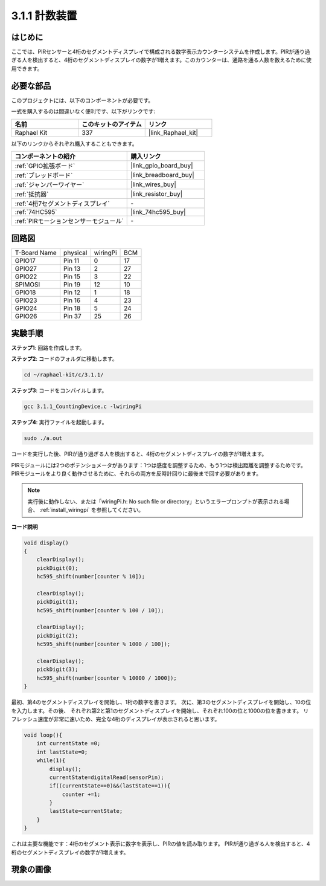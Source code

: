 .. _3.1.1_c:

3.1.1 計数装置
============================

はじめに
-----------------

ここでは、PIRセンサーと4桁のセグメントディスプレイで構成される数字表示カウンターシステムを作成します。PIRが通り過ぎる人を検出すると、4桁のセグメントディスプレイの数字が1増えます。このカウンターは、通路を通る人数を数えるために使用できます。

必要な部品
------------------------------

このプロジェクトには、以下のコンポーネントが必要です。

.. image:: ../img/list_Counting_Device1.png
    :align: center

.. image:: ../img/list_Counting_Device2.png
    :align: center

一式を購入するのは間違いなく便利です、以下がリンクです:

.. list-table::
    :widths: 20 20 20
    :header-rows: 1

    *   - 名前
        - このキットのアイテム
        - リンク
    *   - Raphael Kit
        - 337
        - |link_Raphael_kit|

以下のリンクからそれぞれ購入することもできます。

.. list-table::
    :widths: 30 20
    :header-rows: 1

    *   - コンポーネントの紹介
        - 購入リンク

    *   - :ref:`GPIO拡張ボード`
        - |link_gpio_board_buy|
    *   - :ref:`ブレッドボード`
        - |link_breadboard_buy|
    *   - :ref:`ジャンパーワイヤー`
        - |link_wires_buy|
    *   - :ref:`抵抗器`
        - |link_resistor_buy|
    *   - :ref:`4桁7セグメントディスプレイ`
        - \-
    *   - :ref:`74HC595`
        - |link_74hc595_buy|
    *   - :ref:`PIRモーションセンサーモジュール`
        - \-

回路図
----------------------

============ ======== ======== ===
T-Board Name physical wiringPi BCM
GPIO17       Pin 11   0        17
GPIO27       Pin 13   2        27
GPIO22       Pin 15   3        22
SPIMOSI      Pin 19   12       10
GPIO18       Pin 12   1        18
GPIO23       Pin 16   4        23
GPIO24       Pin 18   5        24
GPIO26       Pin 37   25       26
============ ======== ======== ===

.. image:: ../img/Schematic_three_one1.png
   :align: center

実験手順
-----------------------------

**ステップ1**: 回路を作成します。

.. image:: ../img/image235.png

**ステップ2**: コードのフォルダに移動します。

.. raw:: html

   <run></run>

.. code-block:: 

    cd ~/raphael-kit/c/3.1.1/

**ステップ3**: コードをコンパイルします。

.. raw:: html

   <run></run>

.. code-block:: 

    gcc 3.1.1_CountingDevice.c -lwiringPi

**ステップ4**: 実行ファイルを起動します。

.. raw:: html

   <run></run>

.. code-block:: 

    sudo ./a.out

コードを実行した後、PIRが通り過ぎる人を検出すると、4桁のセグメントディスプレイの数字が1増えます。

PIRモジュールには2つのポテンショメータがあります：1つは感度を調整するため、もう1つは検出距離を調整するためです。PIRモジュールをより良く動作させるために、それらの両方を反時計回りに最後まで回す必要があります。

.. image:: ../img/PIR_TTE.png
    :width: 400
    :align: center

.. note::

    実行後に動作しない、または「wiringPi.h: No such file or directory」というエラープロンプトが表示される場合、 :ref:`install_wiringpi` を参照してください。

**コード説明**

.. code-block:: c

    void display()
    {
        clearDisplay();
        pickDigit(0);
        hc595_shift(number[counter % 10]);

        clearDisplay();
        pickDigit(1);
        hc595_shift(number[counter % 100 / 10]);

        clearDisplay();
        pickDigit(2);
        hc595_shift(number[counter % 1000 / 100]);
     
        clearDisplay();
        pickDigit(3);
        hc595_shift(number[counter % 10000 / 1000]);
    }

最初、第4のセグメントディスプレイを開始し、1桁の数字を書きます。
次に、第3のセグメントディスプレイを開始し、10の位を入力します。その後、
それぞれ第2と第1のセグメントディスプレイを開始し、それぞれ100の位と1000の位を書きます。
リフレッシュ速度が非常に速いため、完全な4桁のディスプレイが表示されると思います。

.. code-block:: c

    void loop(){
        int currentState =0;
        int lastState=0;
        while(1){
            display();
            currentState=digitalRead(sensorPin);
            if((currentState==0)&&(lastState==1)){
                counter +=1;
            }
            lastState=currentState;
        }
    }

これは主要な機能です：4桁のセグメント表示に数字を表示し、PIRの値を読み取ります。
PIRが通り過ぎる人を検出すると、4桁のセグメントディスプレイの数字が1増えます。

現象の画像
-------------------------

.. image:: ../img/image236.jpeg
   :align: center
